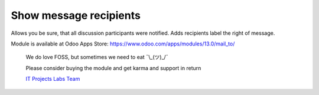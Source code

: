 =========================
 Show message recipients
=========================

Allows you be sure, that all discussion participants were notified. Adds recipients label the right of message.


Module is available at Odoo Apps Store:
https://www.odoo.com/apps/modules/13.0/mail_to/

    We do love FOSS, but sometimes we need to eat ¯\\_(ツ)_/¯

    Please consider buying the module and get karma and support in return

    `IT Projects Labs Team <https://itpp.dev/>`__

